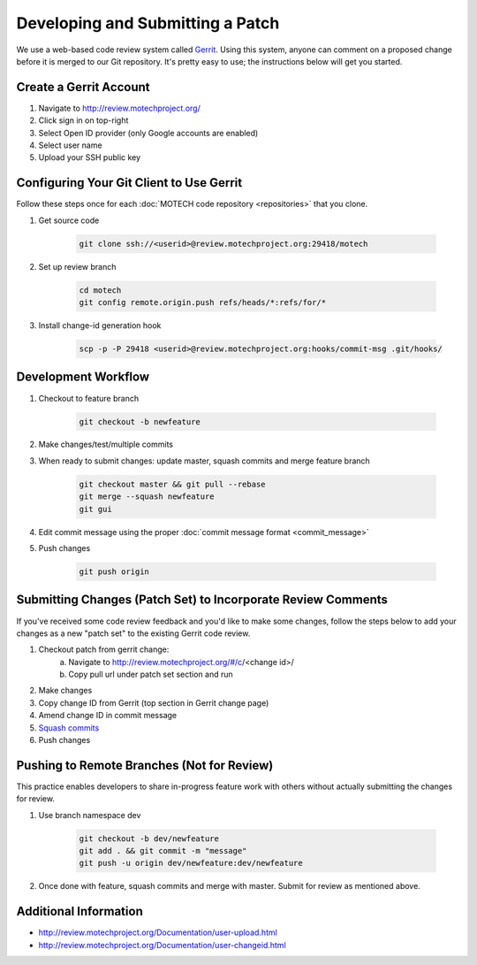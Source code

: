 =================================
Developing and Submitting a Patch
=================================

We use a web-based code review system called `Gerrit <https://code.google.com/p/gerrit/>`_. Using this system, anyone can comment on a proposed change before it is merged to our Git repository. It's pretty easy to use; the instructions below will get you started.

Create a Gerrit Account
=======================
1. Navigate to http://review.motechproject.org/
2. Click sign in on top-right
3. Select Open ID provider (only Google accounts are enabled)
4. Select user name
5. Upload your SSH public key

Configuring Your Git Client to Use Gerrit
=========================================

Follow these steps once for each :doc:`MOTECH code repository <repositories>` that you clone.
 
1. Get source code

    .. code-block:: bash

        git clone ssh://<userid>@review.motechproject.org:29418/motech

2. Set up review branch

    .. code-block:: bash

        cd motech
        git config remote.origin.push refs/heads/*:refs/for/*

3. Install change-id generation hook

    .. code-block:: bash

        scp -p -P 29418 <userid>@review.motechproject.org:hooks/commit-msg .git/hooks/

Development Workflow
====================
    
1. Checkout to feature branch

    .. code-block:: bash

        git checkout -b newfeature

2. Make changes/test/multiple commits
3. When ready to submit changes: update master, squash commits and merge feature branch

    .. code-block:: bash

        git checkout master && git pull --rebase
        git merge --squash newfeature
        git gui 

4. Edit commit message using the proper :doc:`commit message format <commit_message>`
5. Push changes

    .. code-block:: bash

        git push origin

Submitting Changes (Patch Set) to Incorporate Review Comments
=============================================================

If you've received some code review feedback and you'd like to make some changes, follow the steps below to add your changes as a new "patch set" to the existing Gerrit code review.

1. Checkout patch from gerrit change:
    a. Navigate to http://review.motechproject.org/#/c/<change id>/
    b. Copy pull url under patch set section and run
2. Make changes
3. Copy change ID from Gerrit (top section in Gerrit change page)
4. Amend change ID in commit message
5. `Squash commits <http://gerrit.googlecode.com/svn-history/r6114/documentation/2.1.7/error-squash-commits-first.html>`_
6. Push changes

Pushing to Remote Branches (Not for Review)
===========================================
This practice enables developers to share in-progress feature work with others without actually submitting the changes for review.

1. Use branch namespace dev

    .. code-block:: bash

        git checkout -b dev/newfeature
        git add . && git commit -m "message"
        git push -u origin dev/newfeature:dev/newfeature

2. Once done with feature, squash commits and merge with master. Submit for review as mentioned above.

Additional Information
======================
* http://review.motechproject.org/Documentation/user-upload.html
* http://review.motechproject.org/Documentation/user-changeid.html